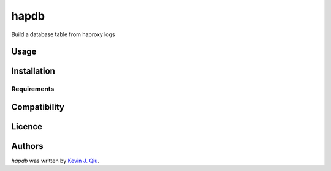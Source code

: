 hapdb
=====

.. image:: https://img.shields.io/pypi/v/hapdb.svg
    :target: https://pypi.python.org/pypi/hapdb
    :alt: Latest PyPI version

.. image:: https://travis-ci.org/kevinjqiu/hapdb.png
   :target: https://travis-ci.org/kevinjqiu/hapdb
   :alt: Latest Travis CI build status

Build a database table from haproxy logs

Usage
-----

Installation
------------

Requirements
^^^^^^^^^^^^

Compatibility
-------------

Licence
-------

Authors
-------

`hapdb` was written by `Kevin J. Qiu <kevin@idempotent.ca>`_.
